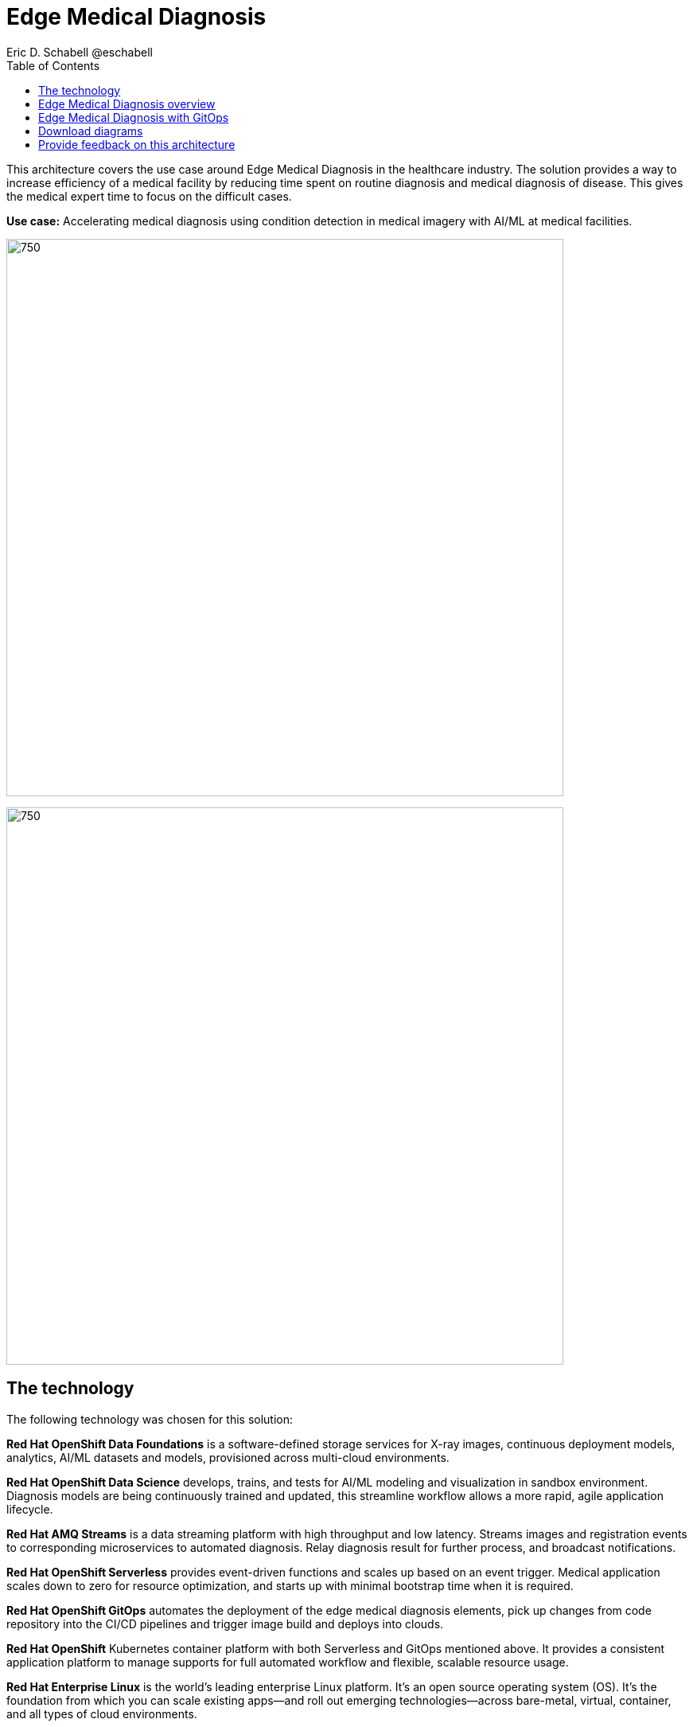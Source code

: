 = Edge Medical Diagnosis
Eric D. Schabell @eschabell
:homepage: https://gitlab.com/osspa/portfolio-architecture-examples
:imagesdir: images
:icons: font
:source-highlighter: prettify
:toc: left

This architecture covers the use case around Edge Medical Diagnosis in the healthcare industry. The solution provides a way to increase efficiency of a medical facility by reducing time spent on routine diagnosis and medical diagnosis of disease. This gives the medical expert time to focus on the difficult cases.


*Use case:* Accelerating medical diagnosis using condition detection in medical imagery with AI/ML at medical facilities.

--
image:https://gitlab.com/osspa/portfolio-architecture-examples/-/raw/main/images/intro-marketectures/edge-medical-diagnosis-marketing-slide.png[750,700]
--


image:https://gitlab.com/osspa/portfolio-architecture-examples/-/raw/main/images/logical-diagrams/edge-medical-diagnosis-details-ld.png[750, 700]


== The technology

The following technology was chosen for this solution:

*Red Hat OpenShift Data Foundations* is a software-defined storage services for X-ray images, continuous deployment models, analytics, AI/ML datasets and models, provisioned across multi-cloud environments.

*Red Hat OpenShift Data Science*  develops, trains, and tests for AI/ML modeling and visualization in sandbox environment. Diagnosis models are being continuously trained and updated, this streamline workflow allows a more rapid, agile application lifecycle.

*Red Hat AMQ Streams* is a data streaming platform with high throughput and low latency. Streams images and registration events to corresponding microservices to automated diagnosis. Relay diagnosis result for further process, and broadcast notifications.

*Red Hat OpenShift Serverless* provides event-driven functions and scales up based on an event trigger. Medical application scales down to zero for resource optimization, and starts up with minimal bootstrap time when it is required.

*Red Hat OpenShift GitOps* automates the deployment of the edge medical diagnosis elements, pick up changes from code repository into the CI/CD pipelines and trigger image build and deploys into clouds.

*Red Hat OpenShift* Kubernetes container platform with both Serverless and GitOps mentioned above. It provides a consistent application platform to manage supports for full automated workflow and flexible, scalable resource usage.

*Red Hat Enterprise Linux* is the world’s leading enterprise Linux platform. It’s an open source operating system
(OS). It’s the foundation from which you can scale existing apps—and roll out emerging technologies—across bare-metal,
virtual, container, and all types of cloud environments.

== Edge Medical Diagnosis overview
--
image:https://gitlab.com/osspa/portfolio-architecture-examples/-/raw/main/images/schematic-diagrams/edge-medical-diagnosis-network-sd.png[750, 700]
--

This is an overview look at Edge Medical Diagnosis, providing the solution details and the elements described above in both a network and data centric view.

The overview splits the solution into two distinct locations; the diagnostic facility where the medical staff and
the edge x-ray devices are located and the medical data center where development and monitoring of the solution takes
place.

Initial images are sent into the diagnostic facility image receiver and register an event to start the processing
for automated diagnosis. These images are stored locally, anonymized, and automatically evaluated for possible
disease detection. A notification is generated for the medical staff, either automated detection, non-detection, or
an edge case needing qualified medical staff review.

In the process of image capture and processing, the images are sent back to the medical data center to be added
to the collection used for model training and development. The applications, machine learning models, data science
development and dashboards for monitoring the processes are all in constant evolution. Developers and operations
teams are maintaining code and infrastructure manifests for full GitOps deployment of the architectural elements.

== Edge Medical Diagnosis with GitOps
--
image:https://gitlab.com/osspa/portfolio-architecture-examples/-/raw/main/images/schematic-diagrams/edge-medical-diagnosis-gitops-sd.png[750, 700]

--

GitOps delivery and development are essential to a fully automated cloud hosted solution. This schematic diagram features the elements focusing only on development and deployment of the Edge Medical Diagnosis elements needed for this solution. It removes the patient facing medical staff and the edge image capturing, instead featuring developer and IT operations staff on the back end.

In the medical data center, developers deliver code projects into the CI/CD pipelines and trigger eventual container image builds put into the registry. The same is happening on the IT operations side, where system configuration and
manifest code is maintained in their repository.

The developer image registry is replicated out to the image registry in the remote diagnostic facility and the source code repository for IT operations is also replicated out to the remote location. These both are setup to
trigger the GitOps pipelines to sync updates to the image registry and the operation's source code repository to the OpenShift platform. This means it's deploying, configuring, and applying manifests to the applications and services
used to process the medical diagnosis imaging solution.

== Download diagrams
View and download all of the diagrams above in our open source tooling site.
--
https://www.redhat.com/architect/portfolio/tool/index.html?#gitlab.com/osspa/portfolio-architecture-examples/-/raw/main/diagrams/edge-medical-diagnosis.drawio[[Open Diagrams]]
--

== Provide feedback on this architecture
You can offer to help correct or enhance this architecture by filing an https://gitlab.com/osspa/portfolio-architecture-examples/-/blob/main/edge-medical-diagnosis.adoc[issue or submitting a merge request against this Portfolio Architecture product in our GitLab repositories].
